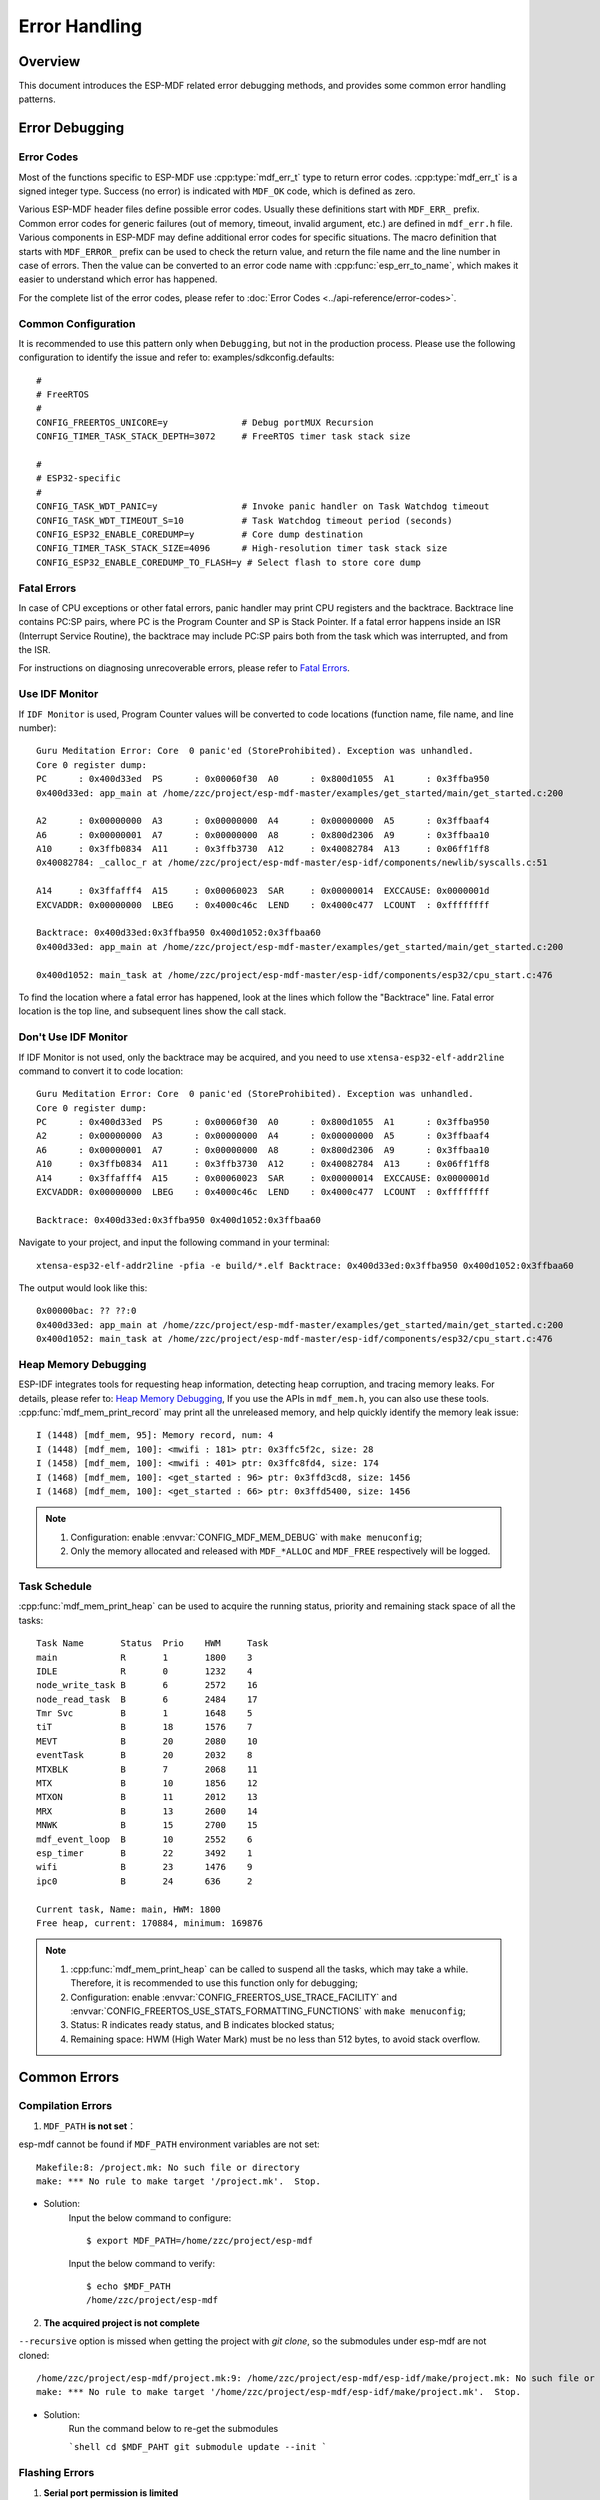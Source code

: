 Error Handling
================

Overview
---------

This document introduces the ESP-MDF related error debugging methods, and provides some common error handling patterns.

Error Debugging
----------------

Error Codes
^^^^^^^^^^^^

Most of the functions specific to ESP-MDF use :cpp:type:`mdf_err_t` type to return error codes. :cpp:type:`mdf_err_t` is a signed integer type. Success (no error) is indicated with ``MDF_OK`` code, which is defined as zero.

Various ESP-MDF header files define possible error codes. Usually these definitions start with ``MDF_ERR_``  prefix. Common error codes for generic failures (out of memory, timeout, invalid argument, etc.) are defined in ``mdf_err.h`` file. Various components in ESP-MDF may define additional error codes for specific situations. The macro definition that starts with ``MDF_ERROR_`` prefix can be used to check the return value, and return the file name and the line number in case of errors. Then the value can be converted to an error code name with :cpp:func:`esp_err_to_name`, which makes it easier to understand which error has happened.

For the complete list of the error codes, please refer to :doc:`Error Codes <../api-reference/error-codes>`.

Common Configuration
^^^^^^^^^^^^^^^^^^^^^^^

It is recommended to use this pattern only when ``Debugging``, but not in the production process. Please use the following configuration to identify the issue and refer to: examples/sdkconfig.defaults::

    #
    # FreeRTOS
    #
    CONFIG_FREERTOS_UNICORE=y              # Debug portMUX Recursion
    CONFIG_TIMER_TASK_STACK_DEPTH=3072     # FreeRTOS timer task stack size

    #
    # ESP32-specific
    #
    CONFIG_TASK_WDT_PANIC=y                # Invoke panic handler on Task Watchdog timeout
    CONFIG_TASK_WDT_TIMEOUT_S=10           # Task Watchdog timeout period (seconds)
    CONFIG_ESP32_ENABLE_COREDUMP=y         # Core dump destination
    CONFIG_TIMER_TASK_STACK_SIZE=4096      # High-resolution timer task stack size
    CONFIG_ESP32_ENABLE_COREDUMP_TO_FLASH=y # Select flash to store core dump

Fatal Errors
^^^^^^^^^^^^^

In case of CPU exceptions or other fatal errors, panic handler may print CPU registers and the backtrace.
Backtrace line contains PC:SP pairs, where PC is the Program Counter and SP is Stack Pointer. If a fatal error happens inside an ISR (Interrupt Service Routine), the backtrace may include PC:SP pairs both from the task which was interrupted, and from the ISR.

For instructions on diagnosing unrecoverable errors, please refer to `Fatal Errors <https://docs.espressif.com/projects/esp-idf/en/latest/api-guides/fatal-errors.html?highlight=fatal%20error>`_.

Use IDF Monitor
^^^^^^^^^^^^^^^^

If ``IDF Monitor`` is used, Program Counter values will be converted to code locations (function name, file name, and line number)::

    Guru Meditation Error: Core  0 panic'ed (StoreProhibited). Exception was unhandled.
    Core 0 register dump:
    PC      : 0x400d33ed  PS      : 0x00060f30  A0      : 0x800d1055  A1      : 0x3ffba950
    0x400d33ed: app_main at /home/zzc/project/esp-mdf-master/examples/get_started/main/get_started.c:200

    A2      : 0x00000000  A3      : 0x00000000  A4      : 0x00000000  A5      : 0x3ffbaaf4
    A6      : 0x00000001  A7      : 0x00000000  A8      : 0x800d2306  A9      : 0x3ffbaa10
    A10     : 0x3ffb0834  A11     : 0x3ffb3730  A12     : 0x40082784  A13     : 0x06ff1ff8
    0x40082784: _calloc_r at /home/zzc/project/esp-mdf-master/esp-idf/components/newlib/syscalls.c:51

    A14     : 0x3ffafff4  A15     : 0x00060023  SAR     : 0x00000014  EXCCAUSE: 0x0000001d
    EXCVADDR: 0x00000000  LBEG    : 0x4000c46c  LEND    : 0x4000c477  LCOUNT  : 0xffffffff

    Backtrace: 0x400d33ed:0x3ffba950 0x400d1052:0x3ffbaa60
    0x400d33ed: app_main at /home/zzc/project/esp-mdf-master/examples/get_started/main/get_started.c:200

    0x400d1052: main_task at /home/zzc/project/esp-mdf-master/esp-idf/components/esp32/cpu_start.c:476

To find the location where a fatal error has happened, look at the lines which follow the "Backtrace" line. Fatal error location is the top line, and subsequent lines show the call stack.

Don't Use IDF Monitor
^^^^^^^^^^^^^^^^^^^^^^

If IDF Monitor is not used, only the backtrace may be acquired, and you need to use ``xtensa-esp32-elf-addr2line`` command to convert it to code location::

    Guru Meditation Error: Core  0 panic'ed (StoreProhibited). Exception was unhandled.
    Core 0 register dump:
    PC      : 0x400d33ed  PS      : 0x00060f30  A0      : 0x800d1055  A1      : 0x3ffba950
    A2      : 0x00000000  A3      : 0x00000000  A4      : 0x00000000  A5      : 0x3ffbaaf4
    A6      : 0x00000001  A7      : 0x00000000  A8      : 0x800d2306  A9      : 0x3ffbaa10
    A10     : 0x3ffb0834  A11     : 0x3ffb3730  A12     : 0x40082784  A13     : 0x06ff1ff8
    A14     : 0x3ffafff4  A15     : 0x00060023  SAR     : 0x00000014  EXCCAUSE: 0x0000001d
    EXCVADDR: 0x00000000  LBEG    : 0x4000c46c  LEND    : 0x4000c477  LCOUNT  : 0xffffffff

    Backtrace: 0x400d33ed:0x3ffba950 0x400d1052:0x3ffbaa60

Navigate to your project, and input the following command in your terminal::

    xtensa-esp32-elf-addr2line -pfia -e build/*.elf Backtrace: 0x400d33ed:0x3ffba950 0x400d1052:0x3ffbaa60

The output would look like this::

    0x00000bac: ?? ??:0
    0x400d33ed: app_main at /home/zzc/project/esp-mdf-master/examples/get_started/main/get_started.c:200
    0x400d1052: main_task at /home/zzc/project/esp-mdf-master/esp-idf/components/esp32/cpu_start.c:476

Heap Memory Debugging
^^^^^^^^^^^^^^^^^^^^^^^^

ESP-IDF integrates tools for requesting heap information, detecting heap corruption, and tracing memory leaks. For details, please refer to: `Heap Memory Debugging <https://docs.espressif.com/projects/esp-idf/en/latest/api-reference/system/heap_debug.html?highlight=Heap%20Memory%20Debugging>`_, If you use the APIs in ``mdf_mem.h``, you can also use these tools. :cpp:func:`mdf_mem_print_record` may print all the unreleased memory, and help quickly identify the memory leak issue::

    I (1448) [mdf_mem, 95]: Memory record, num: 4
    I (1448) [mdf_mem, 100]: <mwifi : 181> ptr: 0x3ffc5f2c, size: 28
    I (1458) [mdf_mem, 100]: <mwifi : 401> ptr: 0x3ffc8fd4, size: 174
    I (1468) [mdf_mem, 100]: <get_started : 96> ptr: 0x3ffd3cd8, size: 1456
    I (1468) [mdf_mem, 100]: <get_started : 66> ptr: 0x3ffd5400, size: 1456


.. Note::

    1. Configuration: enable :envvar:`CONFIG_MDF_MEM_DEBUG` with ``make menuconfig``;
    2. Only the memory allocated and released with ``MDF_*ALLOC`` and ``MDF_FREE`` respectively will be logged.


Task Schedule
^^^^^^^^^^^^^^

:cpp:func:`mdf_mem_print_heap` can be used to acquire the running status, priority and remaining stack space of all the tasks::

    Task Name       Status  Prio    HWM     Task
    main            R       1       1800    3
    IDLE            R       0       1232    4
    node_write_task B       6       2572    16
    node_read_task  B       6       2484    17
    Tmr Svc         B       1       1648    5
    tiT             B       18      1576    7
    MEVT            B       20      2080    10
    eventTask       B       20      2032    8
    MTXBLK          B       7       2068    11
    MTX             B       10      1856    12
    MTXON           B       11      2012    13
    MRX             B       13      2600    14
    MNWK            B       15      2700    15
    mdf_event_loop  B       10      2552    6
    esp_timer       B       22      3492    1
    wifi            B       23      1476    9
    ipc0            B       24      636     2

    Current task, Name: main, HWM: 1800
    Free heap, current: 170884, minimum: 169876

.. Note::

    1. :cpp:func:`mdf_mem_print_heap` can be called to suspend all the tasks, which may take a while. Therefore, it is recommended to use this function only for debugging;
    2. Configuration: enable :envvar:`CONFIG_FREERTOS_USE_TRACE_FACILITY` and :envvar:`CONFIG_FREERTOS_USE_STATS_FORMATTING_FUNCTIONS` with ``make menuconfig``;
    3. Status: R indicates ready status, and B indicates blocked status;
    4. Remaining space: HWM (High Water Mark) must be no less than 512 bytes, to avoid stack overflow.

Common Errors
--------------

Compilation Errors
^^^^^^^^^^^^^^^^^^^^

1. ``MDF_PATH`` **is not set**：

esp-mdf cannot be found if ``MDF_PATH`` environment variables are not set::

    Makefile:8: /project.mk: No such file or directory
    make: *** No rule to make target '/project.mk'.  Stop.


- Solution:
    Input the below command to configure::

        $ export MDF_PATH=/home/zzc/project/esp-mdf

    Input the below command to verify::

        $ echo $MDF_PATH
        /home/zzc/project/esp-mdf


2. **The acquired project is not complete**

``--recursive`` option is missed when getting the project with `git clone`, so the submodules under esp-mdf are not cloned::

    /home/zzc/project/esp-mdf/project.mk:9: /home/zzc/project/esp-mdf/esp-idf/make/project.mk: No such file or directory
    make: *** No rule to make target '/home/zzc/project/esp-mdf/esp-idf/make/project.mk'.  Stop.

- Solution:
    Run the command below to re-get the submodules

    ```shell
    cd $MDF_PAHT
    git submodule update --init
    ```

Flashing Errors
^^^^^^^^^^^^^^^^^^

1. **Serial port permission is limited**

In linux, Text telephone devices (TTYs) belong to the dialout group, and ordinary users don't have the access::

    serial.serialutil.SerialException: [Errno 13] could not open port /dev/ttyUSB0: [Errno 13] Permission denied: '/dev/ttyUSB0'


- **Solution:**

    1. Modify the permission directly::

        sudo chmod 0666 /dev/ttyUSB0

    2. Add the users with limited access to the dialout group, so they may have access to the TTYs and other similar devices::

        sudo gpasswd --add <user> dialout

2. ``make flash`` **Errors**

Incompatibility between python and pyserial::

    AttributeError: 'Serial' object has no attribute 'dtr'
    AttributeError: 'module' object has no attribute 'serial_for_url'

- Solution:
    Run the below command. If the issue is still pending, you may go to `esptool issues <https://github.com/espressif/esptool/issues>`_ and search for any related issues::

        sudo apt-get update
        sudo apt-get upgrade
        sudo pip install esptool
        sudo pip install --ignore-installed pyserial


ESP-MESH Errors
^^^^^^^^^^^^^^^^^

1. **The device cannot connect to the router**

The router name and password are configured correctly, but still the device cannot connect to the router. In this case, the log would look like this::

    I (2917) mesh: [SCAN][ch:1]AP:1, otherID:0, MAP:0, idle:0, candidate:0, root:0, topMAP:0[c:0,i:0]<>
    I (2917) mesh: [FAIL][1]root:0, fail:1, normal:0, <pre>backoff:0

    I (3227) mesh: [SCAN][ch:1]AP:1, otherID:0, MAP:0, idle:0, candidate:0, root:0, topMAP:0[c:0,i:0]<>
    I (3227) mesh: [FAIL][2]root:0, fail:2, normal:0, <pre>backoff:0

    I (3527) mesh: [SCAN][ch:1]AP:2, otherID:0, MAP:0, idle:0, candidate:0, root:0, topMAP:0[c:0,i:0]<>
    I (3527) mesh: [FAIL][3]root:0, fail:3, normal:0, <pre>backoff:0

    I (3837) mesh: [SCAN][ch:1]AP:2, otherID:0, MAP:0, idle:0, candidate:0, root:0, topMAP:0[c:0,i:0]<>
    I (3837) mesh: [FAIL][4]root:0, fail:4, normal:0, <pre>backoff:0

    I (4137) mesh: [SCAN][ch:1]AP:2, otherID:0, MAP:0, idle:0, candidate:0, root:0, topMAP:0[c:0,i:0]<>
    I (4137) mesh: [FAIL][5]root:0, fail:5, normal:0, <pre>backoff:0


- Possible Reasons:
    1. The ESP-MESH channel is not configured: For a quick network configuration, ESP-MESH scans only on a fixed channel, and this channel must be configured;
    2. Connect to a hidden router: The router's BSSID must be configured when ESP-MESH connects with a hidden router;
    3. The router's channel is usually not fixed, and it will switch channels accordingly if the network condition changes.

- Solution:
    1. Fixate the router's channel, and set the channel and the router's BSSID;
    2. Allow the device automatically get the router information with :cpp:func:`mwifi_scan`, but it will increase the network configuration time.